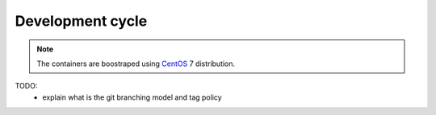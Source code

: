 .. _devcycle-page:

*****************
Development cycle
*****************

.. note::

   The containers are boostraped using `CentOS <https://www.centos.org/>`_ 7 distribution.

TODO:
 * explain what is the git branching model and tag policy
